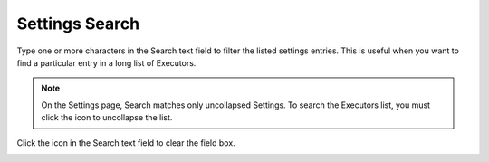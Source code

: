###############
Settings Search
###############

Type one or more characters in the Search text field to filter the listed settings entries. This is useful when you want to find a particular entry in a long list of Executors.

.. note:: On the Settings page, Search matches only uncollapsed Settings. To search the Executors list, you must click the |navigate| icon to uncollapse the list.

Click the |clear| icon in the Search text field to clear the field box.

.. image:: ../images/settings_search.gif
   :align: center
   :width: 100%

.. |clear| image:: ../images/clear_search.png
    :width: 20px

.. |navigate| image:: ../images/navigate_next.png
    :width: 20px
